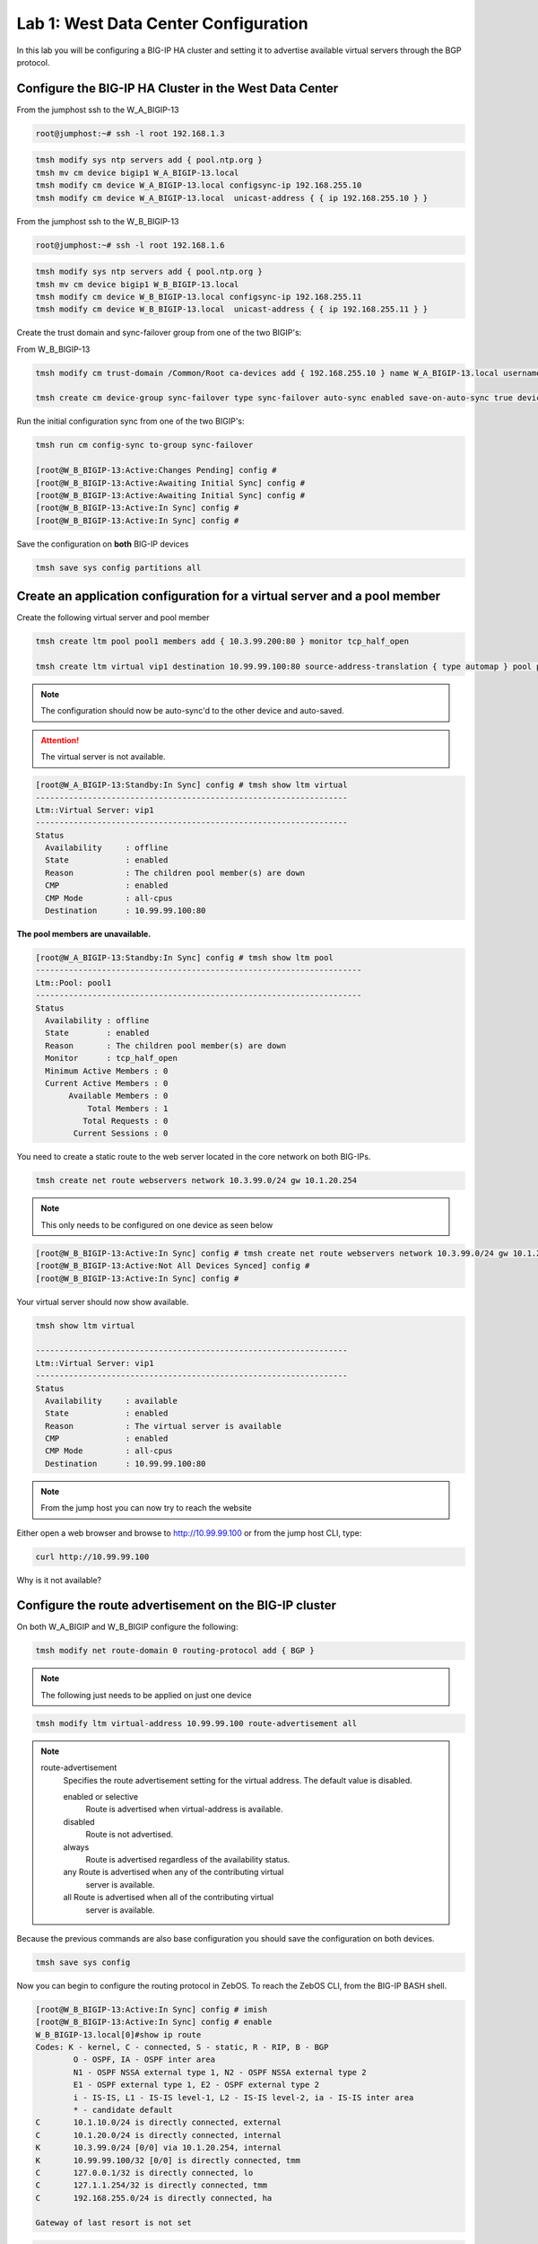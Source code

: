 Lab 1: West Data Center Configuration
=====================================

In this lab you will be configuring a BIG-IP HA cluster and setting it to advertise available virtual servers through the BGP protocol.

Configure the BIG-IP HA Cluster in the West Data Center
-------------------------------------------------------

From the jumphost ssh to the W_A_BIGIP-13

.. code-block:: none

        root@jumphost:~# ssh -l root 192.168.1.3

.. code-block:: none

	tmsh modify sys ntp servers add { pool.ntp.org }
	tmsh mv cm device bigip1 W_A_BIGIP-13.local
	tmsh modify cm device W_A_BIGIP-13.local configsync-ip 192.168.255.10
	tmsh modify cm device W_A_BIGIP-13.local  unicast-address { { ip 192.168.255.10 } }
	
From the jumphost ssh to the W_B_BIGIP-13

.. code-block:: none

	root@jumphost:~# ssh -l root 192.168.1.6

.. code-block:: none

	tmsh modify sys ntp servers add { pool.ntp.org }
	tmsh mv cm device bigip1 W_B_BIGIP-13.local
	tmsh modify cm device W_B_BIGIP-13.local configsync-ip 192.168.255.11
	tmsh modify cm device W_B_BIGIP-13.local  unicast-address { { ip 192.168.255.11 } }

Create the trust domain and sync-failover group from one of the two BIGIP's:
	
From W_B_BIGIP-13
	
.. code-block:: none

	tmsh modify cm trust-domain /Common/Root ca-devices add { 192.168.255.10 } name W_A_BIGIP-13.local username admin password admin

	tmsh create cm device-group sync-failover type sync-failover auto-sync enabled save-on-auto-sync true devices add { W_A_BIGIP-13.local W_B_BIGIP-13.local }
		
Run the initial configuration sync from one of the two BIGIP's:

.. code-block:: none

	tmsh run cm config-sync to-group sync-failover
	
	[root@W_B_BIGIP-13:Active:Changes Pending] config # 
	[root@W_B_BIGIP-13:Active:Awaiting Initial Sync] config # 
	[root@W_B_BIGIP-13:Active:Awaiting Initial Sync] config # 
	[root@W_B_BIGIP-13:Active:In Sync] config # 
	[root@W_B_BIGIP-13:Active:In Sync] config # 
	
Save the configuration on **both** BIG-IP devices
	
.. code-block:: none

	tmsh save sys config partitions all

Create an application configuration for a virtual server and a pool member
--------------------------------------------------------------------------

Create the following virtual server and pool member


.. code-block:: none

	tmsh create ltm pool pool1 members add { 10.3.99.200:80 } monitor tcp_half_open

	tmsh create ltm virtual vip1 destination 10.99.99.100:80 source-address-translation { type automap } pool pool1 profiles add { tcp http }

.. NOTE:: The configuration should now be auto-sync'd to the other device and auto-saved.

.. ATTENTION:: The virtual server is not available.

.. code-block:: none

	[root@W_A_BIGIP-13:Standby:In Sync] config # tmsh show ltm virtual
	------------------------------------------------------------------
	Ltm::Virtual Server: vip1      
	------------------------------------------------------------------
	Status                         
	  Availability     : offline   
	  State            : enabled   
	  Reason           : The children pool member(s) are down
	  CMP              : enabled   
	  CMP Mode         : all-cpus  
	  Destination      : 10.99.99.100:80

**The pool members are unavailable.**
	
.. code-block:: none

	[root@W_A_BIGIP-13:Standby:In Sync] config # tmsh show ltm pool
	---------------------------------------------------------------------
	Ltm::Pool: pool1                       
	---------------------------------------------------------------------
	Status                                 
	  Availability : offline               
	  State        : enabled               
	  Reason       : The children pool member(s) are down
	  Monitor      : tcp_half_open         
	  Minimum Active Members : 0           
	  Current Active Members : 0           
	       Available Members : 0           
  	           Total Members : 1               
	          Total Requests : 0           
	        Current Sessions : 0


You need to create a static route to the web server located in the core network on both BIG-IPs.

.. code-block:: none

	tmsh create net route webservers network 10.3.99.0/24 gw 10.1.20.254

.. NOTE:: This only needs to be configured on one device as seen below

.. code-block:: none

	[root@W_B_BIGIP-13:Active:In Sync] config # tmsh create net route webservers network 10.3.99.0/24 gw 10.1.20.254
	[root@W_B_BIGIP-13:Active:Not All Devices Synced] config # 
	[root@W_B_BIGIP-13:Active:In Sync] config # 

Your virtual server should now show available.

.. code-block:: none

	tmsh show ltm virtual

	------------------------------------------------------------------
	Ltm::Virtual Server: vip1      
	------------------------------------------------------------------
	Status                         
	  Availability     : available 
	  State            : enabled   
	  Reason           : The virtual server is available
	  CMP              : enabled   
	  CMP Mode         : all-cpus  
	  Destination      : 10.99.99.100:80
			
.. NOTE:: From the jump host you can now try to reach the website

Either open a web browser and browse to http://10.99.99.100 or from the jump host CLI, type:
    
.. code-block:: none

	curl http://10.99.99.100

Why is it not available?
                 
Configure the route advertisement on the BIG-IP cluster
-------------------------------------------------------

On both W_A_BIGIP and W_B_BIGIP configure the following:
	
.. code-block:: none

	tmsh modify net route-domain 0 routing-protocol add { BGP }

.. NOTE::
	The following just needs to be applied on just one device

.. code-block:: none

	tmsh modify ltm virtual-address 10.99.99.100 route-advertisement all 

.. NOTE::

    route-advertisement
        Specifies the route advertisement setting for the virtual address.
        The default value is disabled.

        enabled or selective
                Route is advertised when virtual-address is available.

        disabled
                Route is not advertised.

        always
                Route is advertised regardless of the availability status.
    
        any  Route is advertised when any of the contributing virtual
                server is available.

        all  Route is advertised when all of the contributing virtual
                server is available.

Because the previous commands are also base configuration you should save the configuration on both devices.

.. code-block:: none

	tmsh save sys config

Now you can begin to configure the routing protocol in ZebOS. To reach the ZebOS CLI, from the BIG-IP BASH shell.

.. code-block:: none

        [root@W_B_BIGIP-13:Active:In Sync] config # imish
        [root@W_B_BIGIP-13:Active:In Sync] config # enable
        W_B_BIGIP-13.local[0]#show ip route
        Codes: K - kernel, C - connected, S - static, R - RIP, B - BGP
                O - OSPF, IA - OSPF inter area
                N1 - OSPF NSSA external type 1, N2 - OSPF NSSA external type 2
                E1 - OSPF external type 1, E2 - OSPF external type 2
                i - IS-IS, L1 - IS-IS level-1, L2 - IS-IS level-2, ia - IS-IS inter area
                * - candidate default
        C       10.1.10.0/24 is directly connected, external
        C       10.1.20.0/24 is directly connected, internal
        K       10.3.99.0/24 [0/0] via 10.1.20.254, internal
        K       10.99.99.100/32 [0/0] is directly connected, tmm
        C       127.0.0.1/32 is directly connected, lo
        C       127.1.1.254/32 is directly connected, tmm
        C       192.168.255.0/24 is directly connected, ha
        
        Gateway of last resort is not set

.. code-block:: none

        [root@W_A_BIGIP-13:Active:In Sync] config # imish
        [root@W_A_BIGIP-13:Active:In Sync] config # enable
        W_A_BIGIP-13.local[0]>sh ip route
        Codes: K - kernel, C - connected, S - static, R - RIP, B - BGP
                O - OSPF, IA - OSPF inter area
                N1 - OSPF NSSA external type 1, N2 - OSPF NSSA external type 2
                E1 - OSPF external type 1, E2 - OSPF external type 2
                i - IS-IS, L1 - IS-IS level-1, L2 - IS-IS level-2, ia - IS-IS inter area
                * - candidate default
        C       10.1.10.0/24 is directly connected, external
        C       10.1.20.0/24 is directly connected, internal
        K       10.3.99.0/24 [0/0] via 10.1.20.254, internal
        C       127.0.0.1/32 is directly connected, lo
        C       127.1.1.254/32 is directly connected, tmm
        C       192.168.255.0/24 is directly connected, ha
        
        Gateway of last resort is not set

.. NOTE::

	The two kernel routes designated with a 'K'. These are routes provided to ZebOS from tmm. The first route you may recall is 10.3.99.0/24. This is the static route you configured via tmsh. The second route, 10.99.99.100/32 is the virtual server.

.. NOTE::

	Why does the kernel route for 10.99.99.0/32 only show up in one of the devices?

Force a failover event to occur on the 'Active' device and validate.

.. code-block:: none

        W_B_BIGIP-13.local[0]#quit
	
.. code-block:: none

        tmsh run sys failover standby

.. NOTE::

        This needs to be run from whichever device in your HA Pair is currently active. Once you 'quit' imish, it can be determined from the bash shell prompt.

        [root@W_A_BIGIP-13:Active:In Sync]
        [root@W_B_BIGIP-13:Active:In Sync]

.. code-block:: none

        [root@W_A_BIGIP-13:Active:In Sync] config # imish
        [root@W_B_BIGIP-13:Active:In Sync] config # enable
        W_B_BIGIP-13.local[0]#sh ip route
        Codes: K - kernel, C - connected, S - static, R - RIP, B - BGP
                O - OSPF, IA - OSPF inter area
                N1 - OSPF NSSA external type 1, N2 - OSPF NSSA external type 2
                E1 - OSPF external type 1, E2 - OSPF external type 2
                i - IS-IS, L1 - IS-IS level-1, L2 - IS-IS level-2, ia - IS-IS inter area
                * - candidate default
        C       10.1.10.0/24 is directly connected, external
        C       10.1.20.0/24 is directly connected, internal
        K       10.3.99.0/24 [0/0] via 10.1.20.254, internal
        C       127.0.0.1/32 is directly connected, lo
        C       127.1.1.254/32 is directly connected, tmm
        C       192.168.255.0/24 is directly connected, ha
        
        Gateway of last resort is not set

.. code-block:: none

        [root@W_A_BIGIP-13:Active:In Sync] config # imish
        [root@W_B_BIGIP-13:Active:In Sync] config # enable
        W_A_BIGIP-13.local[0]#show ip route
        Codes: K - kernel, C - connected, S - static, R - RIP, B - BGP
                O - OSPF, IA - OSPF inter area
                N1 - OSPF NSSA external type 1, N2 - OSPF NSSA external type 2
                E1 - OSPF external type 1, E2 - OSPF external type 2
                i - IS-IS, L1 - IS-IS level-1, L2 - IS-IS level-2, ia - IS-IS inter area
                * - candidate default
        
        C       10.1.10.0/24 is directly connected, external
        C       10.1.20.0/24 is directly connected, internal
        K       10.3.99.0/24 [0/0] via 10.1.20.254, internal
        K       10.99.99.100/32 [0/0] is directly connected, tmm
        C       127.0.0.1/32 is directly connected, lo
        C       127.1.1.254/32 is directly connected, tmm
        C       192.168.255.0/24 is directly connected, ha
        
        Gateway of last resort is not set

Configure the iBGP session with the West CPE devices W_CPE_A_CSR1k and W_CPE_A_CSR1k. The CPE configuration is already done for you so you only need to configure the two BIG-IP devices.

.. code-block:: none

        [root@W_A_BIGIP-13:Active:In Sync] config # imish
        W_A_BIGIP-13.local[0]>enable
        W_A_BIGIP-13.local[0]#config t
        W_A_BIGIP-13.local[0](config)#router bgp 65101
        W_A_BIGIP-13.local[0](config-router)# neighbor 10.1.10.3 remote-as 65101
        W_A_BIGIP-13.local[0](config-router)# neighbor 10.1.10.3 description W_CPE_A
        W_A_BIGIP-13.local[0](config-router)# neighbor 10.1.10.4 remote-as 65101
        W_A_BIGIP-13.local[0](config-router)# neighbor 10.1.10.4 description W_CPE_B
        W_A_BIGIP-13.local[0](config-router)# neighbor 10.1.10.6 remote-as 65101
        W_A_BIGIP-13.local[0](config-router)# neighbor 10.1.10.6 description W_B_BIGIP-13
        W_A_BIGIP-13.local[0](config-router)# redistribute kernel
        W_A_BIGIP-13.local[0](config)#end
        W_A_BIGIP-13.local[0]#wr
        Building configuration...
        [OK]
        W_A_BIGIP-13.local[0]#

.. code-block:: none

        [root@W_B_BIGIP-13:Active:In Sync] config # imish
        W_B_BIGIP-13.local[0]>enable
        W_B_BIGIP-13.local[0]#config t
        W_B_BIGIP-13.local[0](config)#router bgp 65101
        W_B_BIGIP-13.local[0](config-router)# neighbor 10.1.10.3 remote-as 65101
        W_B_BIGIP-13.local[0](config-router)# neighbor 10.1.10.3 description W_CPE_A
        W_B_BIGIP-13.local[0](config-router)# neighbor 10.1.10.4 remote-as 65101
        W_B_BIGIP-13.local[0](config-router)# neighbor 10.1.10.4 description W_CPE_B
        W_B_BIGIP-13.local[0](config-router)# neighbor 10.1.10.5 remote-as 65101
        W_B_BIGIP-13.local[0](config-router)# neighbor 10.1.10.5 description W_A_BIGIP-13
        W_B_BIGIP-13.local[0](config-router)#redistribute kernel
        W_B_BIGIP-13.local[0](config-router)#end
        W_B_BIGIP-13.local[0]#wr
        Building configuration...
        [OK]
        W_B_BIGIP-13.local[0]#
			
.. NOTE::  BGP has not come up between the BIG-IP's.  Why is that?

.. code-block:: none

        W_A_BIGIP-13.local[0]#sh ip bgp summary
        BGP router identifier 192.168.255.10, local AS number 65101
        BGP table version is 3
        4 BGP AS-PATH entries
        0 BGP community entries
        
        Neighbor        V    AS MsgRcvd MsgSent   TblVer  InQ OutQ Up/Down  State/PfxRcd
        10.1.10.3       4 65101      41      32        3    0    0 00:00:26        6
        10.1.10.4       4 65101      40      30        3    0    0 00:00:26        6
        10.1.10.6       4 65101       7       7        0    0    0 00:01:04 Active   
			
Configure port lockdown on BIG-IP's to allow BGP via external interface on both BIG-IP:

.. code-block:: none

    tmsh list net self external allow-service 
        net self external {
            allow-service none
        }
.. code-block:: none

	tmsh modify net self external allow-service add { tcp:179 } 

.. code-block:: none

    tmsh list net self external allow-service 
        net self external {
            allow-service {
                tcp:bgp
            }
        }
					
Validate BGP is now established between both BIGIP's

.. code-block:: none

        W_B_BIGIP-13.local[0]#sh ip bgp summary
        BGP router identifier 192.168.255.11, local AS number 65101
        BGP table version is 5
        4 BGP AS-PATH entries
        0 BGP community entries
        
        Neighbor        V    AS MsgRcvd MsgSent   TblVer  InQ OutQ Up/Down  State/PfxRcd
        10.1.10.3       4 65101      32      23        5    0    0 00:03:16        6
        10.1.10.4       4 65101      32      23        5    0    0 00:03:16        6
        10.1.10.5       4 65101      12      11        5    0    0 00:00:07        2
        
        Total number of neighbors 3

.. NOTE:: iBGP requires that you configure a full mesh. But in this simplified scenario you do not need to configure a full mesh for iBGP because there are only four routers and you've got the BIG-IP HA Cluster and your outbound gateway. Your topology may vary and you may want to configure a full mesh if there are other devices. Additionally in a larger topology you may want to configure eBGP between the CPE and the BIG-IP clusters. This is explored in more depth when you configure the East data center.
	
.. NOTE:: The redistribute kernel command is the secret sauce that allows tmm routes from the BIG-IP to be advertised to BGP peers.

Validate that the website is accessible from the jumphost

.. code-block:: none

        root@jumphost:~# curl 10.99.99.100
        <html><body><h1>It works!</h1>
        <p>This is the default web page for this server.</p>
        <p>The web server software is running but no content has been added, yet.</p>
        </body></html>

Validate your configuration on both of the CPE routers
	
You can telnet to either of the CPE devices

.. code-block:: none

        csr1000v-W_CPE_A#sh ip route 
        Codes: L - local, C - connected, S - static, R - RIP, M - mobile, B - BGP
                D - EIGRP, EX - EIGRP external, O - OSPF, IA - OSPF inter area 
                N1 - OSPF NSSA external type 1, N2 - OSPF NSSA external type 2
                E1 - OSPF external type 1, E2 - OSPF external type 2
                i - IS-IS, su - IS-IS summary, L1 - IS-IS level-1, L2 - IS-IS level-2
                ia - IS-IS inter area, * - candidate default, U - per-user static route
                o - ODR, P - periodic downloaded static route, H - NHRP, l - LISP
                a - application route
                + - replicated route, % - next hop override, p - overrides from PfR

        Gateway of last resort is not set

                1.0.0.0/32 is subnetted, 2 subnets
        C        1.1.1.1 is directly connected, Loopback100
        O        1.1.1.2 [110/2] via 10.1.10.4, 02:49:46, GigabitEthernet4
                3.0.0.0/32 is subnetted, 1 subnets
        B        3.3.3.3 [20/0] via 172.16.1.3, 00:05:44
                10.0.0.0/8 is variably subnetted, 5 subnets, 2 masks
        C        10.1.10.0/24 is directly connected, GigabitEthernet4
        L        10.1.10.3/32 is directly connected, GigabitEthernet4
        B        10.99.99.100/32 [200/0] via 10.1.10.5, 00:00:07
                172.16.0.0/16 is variably subnetted, 6 subnets, 2 masks
        C        172.16.1.0/24 is directly connected, GigabitEthernet2
        L        172.16.1.4/32 is directly connected, GigabitEthernet2
        B        172.16.2.0/24 [20/0] via 172.16.1.3, 00:35:33
        C        172.16.3.0/24 is directly connected, GigabitEthernet3
        L        172.16.3.4/32 is directly connected, GigabitEthernet3
        B        172.16.6.0/24 [20/0] via 172.16.1.3, 00:49:06
	
.. NOTE:: The BGP route should be pointing to the 'Active' device in the HA cluster.

Initiate a failover event to determine how the route update happens.

From whichever BIG-IP device is active:

.. code-block:: none

	tmsh run sys failover standby

.. code-block:: none

        csr1000v-W_CPE_A#sh ip route
        Codes: L - local, C - connected, S - static, R - RIP, M - mobile, B - BGP
                D - EIGRP, EX - EIGRP external, O - OSPF, IA - OSPF inter area 
                N1 - OSPF NSSA external type 1, N2 - OSPF NSSA external type 2
                E1 - OSPF external type 1, E2 - OSPF external type 2
                i - IS-IS, su - IS-IS summary, L1 - IS-IS level-1, L2 - IS-IS level-2
                ia - IS-IS inter area, * - candidate default, U - per-user static route
                o - ODR, P - periodic downloaded static route, H - NHRP, l - LISP
                a - application route
                + - replicated route, % - next hop override, p - overrides from PfR
        
        Gateway of last resort is not set
        
                1.0.0.0/32 is subnetted, 2 subnets
        C        1.1.1.1 is directly connected, Loopback100
        O        1.1.1.2 [110/2] via 10.1.10.4, 02:51:26, GigabitEthernet4
                3.0.0.0/32 is subnetted, 1 subnets
        B        3.3.3.3 [20/0] via 172.16.1.3, 00:07:24
                10.0.0.0/8 is variably subnetted, 5 subnets, 2 masks
        C        10.1.10.0/24 is directly connected, GigabitEthernet4
        L        10.1.10.3/32 is directly connected, GigabitEthernet4
        B        10.99.99.100/32 [200/0] via 10.1.10.6, 00:00:02
                172.16.0.0/16 is variably subnetted, 6 subnets, 2 masks
        C        172.16.1.0/24 is directly connected, GigabitEthernet2
        L        172.16.1.4/32 is directly connected, GigabitEthernet2
        B        172.16.2.0/24 [20/0] via 172.16.1.3, 00:37:13
        C        172.16.3.0/24 is directly connected, GigabitEthernet3
        L        172.16.3.4/32 is directly connected, GigabitEthernet3
        B        172.16.6.0/24 [20/0] via 172.16.1.3, 00:50:46

.. NOTE:: If you were watching the update time you'll notice it takes a bit for the next-hop address to change. This can be modified with timers, or you can use a floating self-ip between an HA pair of BIG-IP's to minimize the update time because the Next-hop entry for the floating address never needs to be updated.

Validate that the website is accessible from the jumphost

.. code-block:: none

        root@jumphost:~# curl 10.99.99.100
        <html><body><h1>It works!</h1>
        <p>This is the default web page for this server.</p>
        <p>The web server software is running but no content has been added, yet.</p>
        </body></html>

Next we will configure a floating self-ip address to minimize the need for the next-hop to change. On one of the West Data Center BIG-IP devices. Combined with mac-masquerading and connection mirroring this is the least disruptive failover configuration.

.. code-block:: none

		tmsh create net self float-bgp address 10.1.10.7/24 vlan external traffic-group traffic-group-1

You can either wait until the route update occurs or you can reset the BGP neighbors with the clear ip bgp * command

.. code-block:: none

        [root@W_B_BIGIP-13:Active:In Sync] config # imish
        W_B_BIGIP-13.local[0]>enable
        W_B_BIGIP-13.local[0]#clear ip bgp *

.. code-block:: none

	csr1000v-W_CPE_A#sh ip route
        Codes: L - local, C - connected, S - static, R - RIP, M - mobile, B - BGP
                D - EIGRP, EX - EIGRP external, O - OSPF, IA - OSPF inter area 
                N1 - OSPF NSSA external type 1, N2 - OSPF NSSA external type 2
                E1 - OSPF external type 1, E2 - OSPF external type 2
                i - IS-IS, su - IS-IS summary, L1 - IS-IS level-1, L2 - IS-IS level-2
                ia - IS-IS inter area, * - candidate default, U - per-user static route
                o - ODR, P - periodic downloaded static route, H - NHRP, l - LISP
                a - application route
                + - replicated route, % - next hop override, p - overrides from PfR
        
        Gateway of last resort is not set
        
                1.0.0.0/32 is subnetted, 2 subnets
        C        1.1.1.1 is directly connected, Loopback100
        O        1.1.1.2 [110/2] via 10.1.10.4, 00:31:23, GigabitEthernet4
                2.0.0.0/32 is subnetted, 1 subnets
        B        2.2.2.2 [20/0] via 172.16.1.3, 00:30:43
                10.0.0.0/8 is variably subnetted, 3 subnets, 2 masks
        C        10.1.10.0/24 is directly connected, GigabitEthernet4
        L        10.1.10.3/32 is directly connected, GigabitEthernet4
        B        10.99.99.100/32 [200/0] via 10.1.10.7, 00:03:06
                172.16.0.0/16 is variably subnetted, 6 subnets, 2 masks
        C        172.16.1.0/24 is directly connected, GigabitEthernet2
        L        172.16.1.4/32 is directly connected, GigabitEthernet2
        B        172.16.2.0/24 [20/0] via 172.16.1.3, 00:30:44
        C        172.16.3.0/24 is directly connected, GigabitEthernet3
        L        172.16.3.4/32 is directly connected, GigabitEthernet3
        B        172.16.6.0/24 [20/0] via 172.16.1.3, 00:30:44

On the CPE devices look at the result of the show ip bgp command

.. code-block:: none

        csr1000v-W_CPE_A#sh ip bgp
        BGP table version is 10, local router ID is 1.1.1.1
        Status codes: s suppressed, d damped, h history, * valid, > best, i - internal, 
                        r RIB-failure, S Stale, m multipath, b backup-path, f RT-Filter, 
                        x best-external, a additional-path, c RIB-compressed, 
                        t secondary path, 
        Origin codes: i - IGP, e - EGP, ? - incomplete
        RPKI validation codes: V valid, I invalid, N Not found
        
                Network          Next Hop            Metric LocPrf Weight Path
            *>   1.1.1.1/32       0.0.0.0                  0         32768 i
            r>i  1.1.1.2/32       1.1.1.2                  0    100      0 i
            * i  2.2.2.2/32       172.16.2.3               0    100      0 65001 65002 65201 i
            *>                    172.16.1.3                             0 65001 65002 65201 i
            * i  10.3.99.0/24     10.1.20.254                   100      0 ?
            *>i  10.99.99.100/32  10.1.10.7                     100      0 ?
            r i  172.16.1.0/24    172.16.2.3               0    100      0 65001 ?
            r>                    172.16.1.3               0             0 65001 ?
            * i  172.16.2.0/24    172.16.2.3               0    100      0 65001 ?
            *>                    172.16.1.3               0             0 65001 ?
            * i  172.16.6.0/24    172.16.2.3               0    100      0 65001 65002 ?
            *>                    172.16.1.3                             0 65001 65002 ?
        csr1000v-W_CPE_A#

.. NOTE:: Compare the show ip route output in the previous step to the show ip bgp output. What looks out of place here? Why is it there? Why does it not show up in the routing table?
	


Create an aggregate route since many service providers will not accept anything less than a /24
-----------------------------------------------------------------------------------------------

On both of the West BIG-IPs configure ZebOS to only advertise an aggregate route for the virtual server network and filter out the core network advertisement.

.. code-block:: none

        [root@W_A_BIGIP-13:Active:In Sync] config # imish
        W_A_BIGIP-13.local[0]>enable
        W_A_BIGIP-13.local[0]#config t
        W_A_BIGIP-13.local[0](config)#ip prefix-list PFX_ALLOW_VIPS seq 5 permit 10.99.99.0/24
        W_A_BIGIP-13.local[0](config)#route-map RESTRICT_ADVERTISE permit 10
        W_A_BIGIP-13.local[0](config-route-map)# match ip address prefix-list PFX_ALLOW_VIPS
        W_A_BIGIP-13.local[0](config)#router bgp 65101
        W_A_BIGIP-13.local[0](config-router)# aggregate-address 10.99.99.0/24
        W_A_BIGIP-13.local[0](config-router)# neighbor 10.1.10.3 route-map RESTRICT_ADVERTISE out
        W_A_BIGIP-13.local[0](config-router)# neighbor 10.1.10.4 route-map RESTRICT_ADVERTISE out
        W_A_BIGIP-13.local[0](config-router)#end
        W_A_BIGIP-13.local[0]#wr
        Building configuration...
        [OK]
        W_A_BIGIP-13.local[0]#

.. code-block:: none

        [root@W_A_BIGIP-13:Active:In Sync] config # imish
        W_A_BIGIP-13.local[0]>enable
        W_B_BIGIP-13.local[0]# config t
        W_B_BIGIP-13.local[0](config)#ip prefix-list PFX_ALLOW_VIPS seq 5 permit 10.99.99.0/24
        W_B_BIGIP-13.local[0](config)#route-map RESTRICT_ADVERTISE permit 10
        W_B_BIGIP-13.local[0](config-route-map)# match ip address prefix-list PFX_ALLOW_VIPS
        W_B_BIGIP-13.local[0](config)#router bgp 65101
        W_B_BIGIP-13.local[0](config-router)# aggregate-address 10.99.99.0/24
        W_B_BIGIP-13.local[0](config-router)# neighbor 10.1.10.3 route-map RESTRICT_ADVERTISE out
        W_B_BIGIP-13.local[0](config-router)# neighbor 10.1.10.4 route-map RESTRICT_ADVERTISE out
        W_B_BIGIP-13.local[0](config-router)#end
        W_B_BIGIP-13.local[0]#wr
        Building configuration...
        [OK]
        W_B_BIGIP-13.local[0]#

Validate on either of the CPE routers. You can either wait until the route update occurs or you can reset the BGP neighbors with the clear ip bgp * command
	
Clear ip bgp * on the active BIG-IP such that /32 is no longer advertised.

.. code-block:: none

        [root@W_B_BIGIP-13:Active:In Sync] config # imish
        W_B_BIGIP-13.local[0]>enable
         W_B_BIGIP-13.local[0]#clear ip bgp *

.. code-block:: none

        csr1000v-W_CPE_A#sh ip route
        Codes: L - local, C - connected, S - static, R - RIP, M - mobile, B - BGP
                D - EIGRP, EX - EIGRP external, O - OSPF, IA - OSPF inter area 
                N1 - OSPF NSSA external type 1, N2 - OSPF NSSA external type 2
                E1 - OSPF external type 1, E2 - OSPF external type 2
                i - IS-IS, su - IS-IS summary, L1 - IS-IS level-1, L2 - IS-IS level-2
                ia - IS-IS inter area, * - candidate default, U - per-user static route
                o - ODR, P - periodic downloaded static route, H - NHRP, l - LISP
                a - application route
                + - replicated route, % - next hop override, p - overrides from PfR

        Gateway of last resort is not set
        
                1.0.0.0/32 is subnetted, 2 subnets
        C        1.1.1.1 is directly connected, Loopback100
        O        1.1.1.2 [110/2] via 10.1.10.4, 03:04:37, GigabitEthernet4
                2.0.0.0/32 is subnetted, 1 subnets
        B        2.2.2.2 [20/0] via 172.16.1.3, 00:06:50
                10.0.0.0/8 is variably subnetted, 3 subnets, 2 masks
        C        10.1.10.0/24 is directly connected, GigabitEthernet4
        L        10.1.10.3/32 is directly connected, GigabitEthernet4
        B        10.99.99.0/24 [200/0] via 10.1.10.7, 00:06:50
                172.16.0.0/16 is variably subnetted, 6 subnets, 2 masks
        C        172.16.1.0/24 is directly connected, GigabitEthernet2
        L        172.16.1.4/32 is directly connected, GigabitEthernet2
        B        172.16.2.0/24 [20/0] via 172.16.1.3, 00:06:50
        C        172.16.3.0/24 is directly connected, GigabitEthernet3
        L        172.16.3.4/32 is directly connected, GigabitEthernet3
        B        172.16.6.0/24 [20/0] via 172.16.1.3, 00:06:50

Validate that the website is accessible from the jumphost.

.. code-block:: none

        root@jumphost:~# curl 10.99.99.100
        <html><body><h1>It works!</h1>
        <p>This is the default web page for this server.</p>
        <p>The web server software is running but no content has been added, yet.</p>
        </body></html>

Add another virtual server and test the behavior of failover of the aggregate route.
----------------------------------------------------------------------------------------------------

Add another virtual server within the VIP subnet.

.. code-block:: none

        tmsh create ltm pool pool2 members add { 10.3.99.200:8081 } monitor tcp_half_open
        tmsh create ltm virtual vip2 destination 10.99.99.101:80 source-address-translation { type automap } pool pool2 profiles add { tcp http } 
	
Validate that the website is accessible from the jumphost

.. code-block:: none

        root@jumphost:~# curl 10.99.99.101
        <html><body><h1>It works!</h1>
        <p>This is the default web page for this server.</p>
        <p>The web server software is running but no content has been added, yet.</p>
        </body></html>

Disable the first pool you created.

.. code-block:: none

        tmsh modify ltm pool pool1 members modify { 10.3.99.200:http { state user-down } }

        tmsh show ltm virtual vip1
        ------------------------------------------------------------------
        Ltm::Virtual Server: vip1      
        ------------------------------------------------------------------
        Status                         
                Availability     : offline   
                State            : enabled   
                Reason           : The children pool member(s) are down
                CMP              : enabled   
                CMP Mode         : all-cpus  
                Destination      : 10.99.99.100:80

Validate that the website is still accessible from the jumphost

.. code-block:: none

        root@jumphost:~# curl 10.99.99.101
        curl: (7) Failed to connect to 10.99.99.101 port 80: No route to host

Now look at the routing table on the CPE virtual server.

.. code-block:: none

	csr1000v-W_CPE_A#sh ip route
        Codes: L - local, C - connected, S - static, R - RIP, M - mobile, B - BGP
                D - EIGRP, EX - EIGRP external, O - OSPF, IA - OSPF inter area 
                N1 - OSPF NSSA external type 1, N2 - OSPF NSSA external type 2
                E1 - OSPF external type 1, E2 - OSPF external type 2
                i - IS-IS, su - IS-IS summary, L1 - IS-IS level-1, L2 - IS-IS level-2
                ia - IS-IS inter area, * - candidate default, U - per-user static route
                o - ODR, P - periodic downloaded static route, H - NHRP, l - LISP
                a - application route
                + - replicated route, % - next hop override, p - overrides from PfR
        
        Gateway of last resort is not set
        
                1.0.0.0/32 is subnetted, 2 subnets
        C        1.1.1.1 is directly connected, Loopback100
        O        1.1.1.2 [110/2] via 10.1.10.4, 00:57:32, GigabitEthernet4
                2.0.0.0/32 is subnetted, 1 subnets
        B        2.2.2.2 [20/0] via 172.16.1.3, 00:15:52
                10.0.0.0/8 is variably subnetted, 2 subnets, 2 masks
        C        10.1.10.0/24 is directly connected, GigabitEthernet4
        L        10.1.10.3/32 is directly connected, GigabitEthernet4
                172.16.0.0/16 is variably subnetted, 6 subnets, 2 masks
        C        172.16.1.0/24 is directly connected, GigabitEthernet2
        L        172.16.1.4/32 is directly connected, GigabitEthernet2
        B        172.16.2.0/24 [20/0] via 172.16.1.3, 00:56:56
        C        172.16.3.0/24 is directly connected, GigabitEthernet3
        L        172.16.3.4/32 is directly connected, GigabitEthernet3
        B        172.16.6.0/24 [20/0] via 172.16.1.3, 00:56:56

On the active BIG-IP look at the routing table.

.. code-block:: none

        W_B_BIGIP-13.local[0]#sh ip route
        
        Codes: K - kernel, C - connected, S - static, R - RIP, B - BGP
                O - OSPF, IA - OSPF inter area
                N1 - OSPF NSSA external type 1, N2 - OSPF NSSA external type 2
                E1 - OSPF external type 1, E2 - OSPF external type 2
                i - IS-IS, L1 - IS-IS level-1, L2 - IS-IS level-2, ia - IS-IS inter area
                * - candidate default
        
        B       1.1.1.1/32 [200/0] via 10.1.10.3, external, 00:57:35
        B       1.1.1.2/32 [200/0] via 10.1.10.4, external, 00:57:35
        C       10.1.10.0/24 is directly connected, external
        C       10.1.20.0/24 is directly connected, internal
        K       10.3.99.0/24 [0/0] via 10.1.20.254, internal
        C       127.0.0.1/32 is directly connected, lo
        C       127.1.1.254/32 is directly connected, tmm
        C       192.168.255.0/24 is directly connected, ha

.. NOTE:: 

	There are no kernel routes from tmm. e.g. 10.99.99.0/24, 10.99.99.100, or 10.99.99.101.
	
	Why?
	
.. NOTE:: You need to make sure either all virtual-addresses have advertisement-enabled or a healthy majority of them enabled or the aggregate route will be withdrawn. BGP by default needs to have a route from another routing protocol available in order to advertise a route to a BGP neighbor. In this case because only one of the virtual-addresses has it enabled and it goes down, all other addresses within the /24 are considered unreachable and so the route is withdrawn.

Re-enable the pool and then review the BIG-IP and CPE route tables.

.. code-block:: none

        tmsh modify ltm pool pool1 members modify { 10.3.99.200:http { state user-up } }

.. code-block:: none

        W_B_BIGIP-13.local[0]#sh ip route
        Codes: K - kernel, C - connected, S - static, R - RIP, B - BGP
                O - OSPF, IA - OSPF inter area
                N1 - OSPF NSSA external type 1, N2 - OSPF NSSA external type 2
                E1 - OSPF external type 1, E2 - OSPF external type 2
                i - IS-IS, L1 - IS-IS level-1, L2 - IS-IS level-2, ia - IS-IS inter area
                * - candidate default
        
        B       1.1.1.1/32 [200/0] via 10.1.10.3, external, 00:58:09
        B       1.1.1.2/32 [200/0] via 10.1.10.4, external, 00:58:09
        C       10.1.10.0/24 is directly connected, external
        C       10.1.20.0/24 is directly connected, internal
        K       10.3.99.0/24 [0/0] via 10.1.20.254, internal
        B       10.99.99.0/24 [200/0] is a summary, Null, 00:00:04
        K       10.99.99.100/32 [0/0] is directly connected, tmm
        C       127.0.0.1/32 is directly connected, lo
        C       127.1.1.254/32 is directly connected, tmm
        C       192.168.255.0/24 is directly connected, ha
        
        Gateway of last resort is not set

.. code-block:: none

        csr1000v-W_CPE_A#sh ip route
        Codes: L - local, C - connected, S - static, R - RIP, M - mobile, B - BGP
                D - EIGRP, EX - EIGRP external, O - OSPF, IA - OSPF inter area 
                N1 - OSPF NSSA external type 1, N2 - OSPF NSSA external type 2
                E1 - OSPF external type 1, E2 - OSPF external type 2
                i - IS-IS, su - IS-IS summary, L1 - IS-IS level-1, L2 - IS-IS level-2
                ia - IS-IS inter area, * - candidate default, U - per-user static route
                o - ODR, P - periodic downloaded static route, H - NHRP, l - LISP
                a - application route
                + - replicated route, % - next hop override, p - overrides from PfR
        
        Gateway of last resort is not set
        
                1.0.0.0/32 is subnetted, 2 subnets
        C        1.1.1.1 is directly connected, Loopback100
        O        1.1.1.2 [110/2] via 10.1.10.4, 01:10:54, GigabitEthernet4
                2.0.0.0/32 is subnetted, 1 subnets
        B        2.2.2.2 [20/0] via 172.16.1.3, 00:29:14
                10.0.0.0/8 is variably subnetted, 3 subnets, 2 masks
        C        10.1.10.0/24 is directly connected, GigabitEthernet4
        L        10.1.10.3/32 is directly connected, GigabitEthernet4
        B        10.99.99.0/24 [200/0] via 10.1.10.7, 00:09:42
                172.16.0.0/16 is variably subnetted, 6 subnets, 2 masks
        C        172.16.1.0/24 is directly connected, GigabitEthernet2
        L        172.16.1.4/32 is directly connected, GigabitEthernet2
        B        172.16.2.0/24 [20/0] via 172.16.1.3, 01:10:18
        C        172.16.3.0/24 is directly connected, GigabitEthernet3
        L        172.16.3.4/32 is directly connected, GigabitEthernet3
        B        172.16.6.0/24 [20/0] via 172.16.1.3, 01:10:18

Validate that the websites are accessible from the jumphost

.. code-block:: none

        root@jumphost:~# curl 10.99.99.100
        <html><body><h1>It works!</h1>
        <p>This is the default web page for this server.</p>
        <p>The web server software is running but no content has been added, yet.</p>
        </body></html>

.. code-block:: none

        root@jumphost:~# curl 10.99.99.101
        <html><body><h1>It works!</h1>
        <p>This is the default web page for this server.</p>
        <p>The web server software is running but no content has been added, yet.</p>
        </body></html>
	
Modify the virtual-address for the second virtual server to allow route-advertisement and repeat disabling.

.. code-block:: none

        tmsh modify ltm virtual-address 10.99.99.101 route-advertisement selective 
        tmsh modify ltm pool pool1 members modify { 10.3.99.200:http { state user-down } }

.. code-block:: none

        csr1000v-W_CPE_A#sh ip route
        Codes: L - local, C - connected, S - static, R - RIP, M - mobile, B - BGP
                D - EIGRP, EX - EIGRP external, O - OSPF, IA - OSPF inter area 
                N1 - OSPF NSSA external type 1, N2 - OSPF NSSA external type 2
                E1 - OSPF external type 1, E2 - OSPF external type 2
                i - IS-IS, su - IS-IS summary, L1 - IS-IS level-1, L2 - IS-IS level-2
                ia - IS-IS inter area, * - candidate default, U - per-user static route
                o - ODR, P - periodic downloaded static route, H - NHRP, l - LISP
                a - application route
                + - replicated route, % - next hop override, p - overrides from PfR
        
        Gateway of last resort is not set
        
                1.0.0.0/32 is subnetted, 2 subnets
        C        1.1.1.1 is directly connected, Loopback100
        O        1.1.1.2 [110/2] via 10.1.10.4, 01:21:27, GigabitEthernet4
                2.0.0.0/32 is subnetted, 1 subnets
        B        2.2.2.2 [20/0] via 172.16.1.3, 00:39:47
                10.0.0.0/8 is variably subnetted, 3 subnets, 2 masks
        C        10.1.10.0/24 is directly connected, GigabitEthernet4
        L        10.1.10.3/32 is directly connected, GigabitEthernet4
        B        10.99.99.0/24 [200/0] via 10.1.10.7, 00:20:15
                172.16.0.0/16 is variably subnetted, 6 subnets, 2 masks
        C        172.16.1.0/24 is directly connected, GigabitEthernet2
        L        172.16.1.4/32 is directly connected, GigabitEthernet2
        B        172.16.2.0/24 [20/0] via 172.16.1.3, 01:20:51
        C        172.16.3.0/24 is directly connected, GigabitEthernet3
        L        172.16.3.4/32 is directly connected, GigabitEthernet3
        B        172.16.6.0/24 [20/0] via 172.16.1.3, 01:20:51

The route now remained when one of the virtual servers went down.

Validate that .101 website remained up while the .100 is not.

.. code-block:: none

        root@jumphost:~# curl 10.99.99.100
        curl: (56) Recv failure: Connection reset by peer

		
.. code-block:: none

        root@jumphost:~# curl 10.99.99.101
        <html><body><h1>It works!</h1>
        <p>This is the default web page for this server.</p>
        <p>The web server software is running but no content has been added, yet.</p>
        </body></html>

You can re-enable the .100 website before moving on to Module 2.

.. code-block:: none

        tmsh modify ltm pool pool1 members modify { 10.3.99.200:http { state user-up } }

Validate that the websites are accessible from the jumphost

.. code-block:: none

        root@jumphost:~# curl 10.99.99.101
        <html><body><h1>It works!</h1>
        <p>This is the default web page for this server.</p>
        <p>The web server software is running but no content has been added, yet.</p>
        </body></html>

        root@jumphost:~# curl 10.99.99.100
        <html><body><h1>It works!</h1>
        <p>This is the default web page for this server.</p>
        <p>The web server software is running but no content has been added, yet.</p>
        </body></html>

Sample configuration
--------------------

.. code-block:: none

        Sample complete configuration from one BIG-IP:
                !
                W_B_BIGIP-13.local[0]#sh run
                !
                no service password-encryption
                !
                router bgp 65101
                    aggregate-address 10.99.99.0/24
                    redistribute kernel
                    neighbor 10.1.10.3 remote-as 65101
                    neighbor 10.1.10.3 route-map RESTRICT_ADVERTISE out
                    neighbor 10.1.10.4 remote-as 65101
                    neighbor 10.1.10.4 route-map RESTRICT_ADVERTISE out
                    neighbor 10.1.10.5 remote-as 65101
                !
                ip prefix-list PFX_ALLOW_VIPS seq 5 permit 10.99.99.0/24
                !
                route-map RESTRICT_ADVERTISE permit 10
                    match ip address prefix-list PFX_ALLOW_VIPS
                !
                line con 0
                    login
                line vty 0 39
                    login
                !
                end

	
.. NOTE:: This completes Lab 1